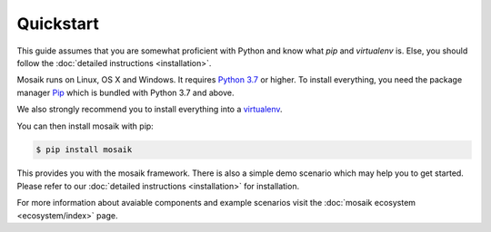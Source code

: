 Quickstart
==========

This guide assumes that you are somewhat proficient with Python and know what
*pip* and *virtualenv* is. Else, you should follow the :doc:`detailed 
instructions <installation>`.

Mosaik runs on Linux, OS X and Windows. It requires `Python 3.7
<http://python.org>`_ or higher. To install everything, you need the package
manager `Pip <http://pip.readthedocs.org/en/latest/installing.html>`_ which is
bundled with Python 3.7 and above.

We also strongly recommend you to install everything into a `virtualenv
<http://www.virtualenv.org/en/latest/>`_.

You can then install mosaik with pip:

.. code-block:: bash

   $ pip install mosaik

This provides you with the mosaik framework. There is also a simple demo 
scenario which may help you to get started. Please refer to our :doc:`detailed 
instructions <installation>` for installation.

For more information about avaiable components and example scenarios visit the
:doc:`mosaik ecosystem <ecosystem/index>` page.
